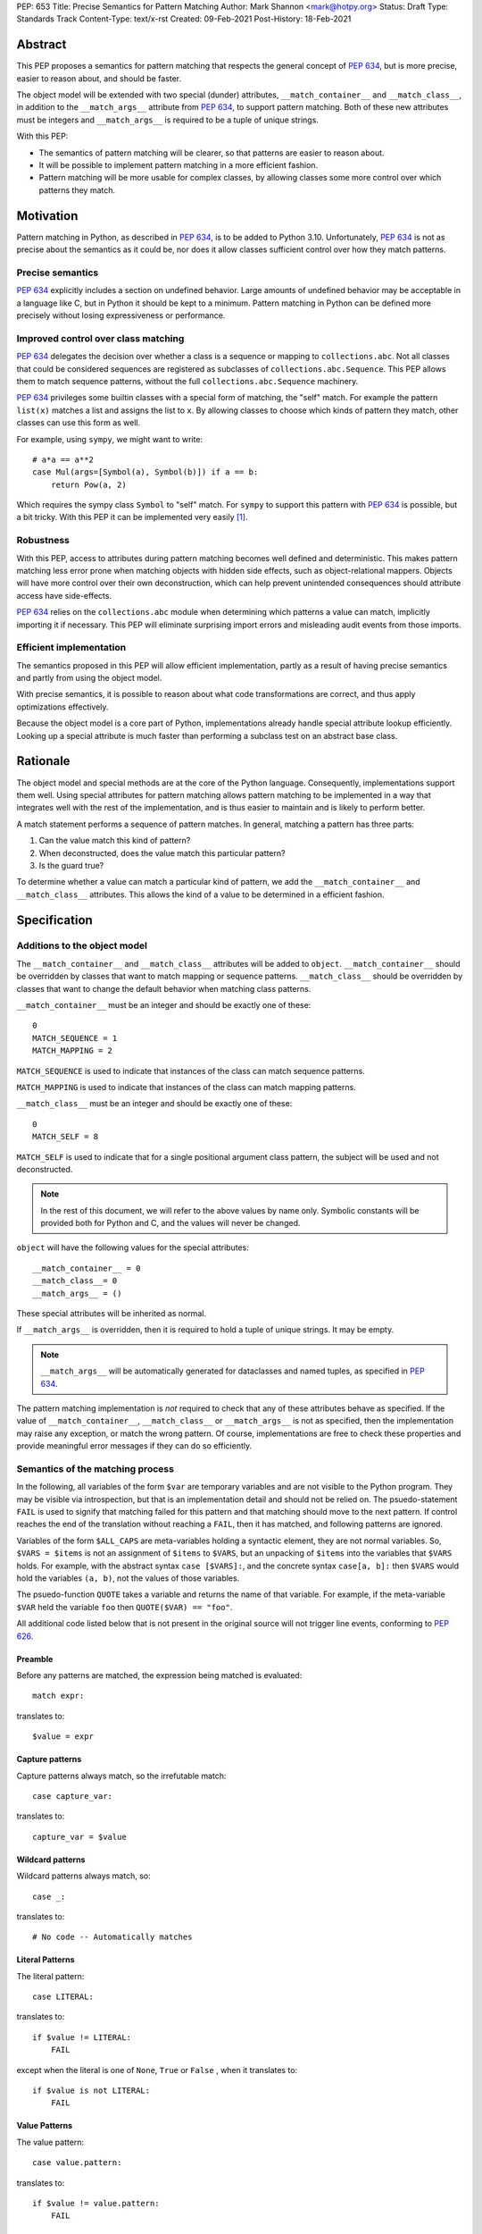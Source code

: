 PEP: 653
Title: Precise Semantics for Pattern Matching
Author: Mark Shannon <mark@hotpy.org>
Status: Draft
Type: Standards Track
Content-Type: text/x-rst
Created: 09-Feb-2021
Post-History: 18-Feb-2021


Abstract
========

This PEP proposes a semantics for pattern matching that respects the general concept of :pep:`634`,
but is more precise, easier to reason about, and should be faster.

The object model will be extended with two special (dunder) attributes, ``__match_container__`` and
``__match_class__``, in addition to the ``__match_args__`` attribute from :pep:`634`, to support pattern matching.
Both of these new attributes must be integers and ``__match_args__`` is required to be a tuple of unique strings.

With this PEP:

* The semantics of pattern matching will be clearer, so that patterns are easier to reason about.
* It will be possible to implement pattern matching in a more efficient fashion.
* Pattern matching will be more usable for complex classes, by allowing classes some more control over which patterns they match.

Motivation
==========

Pattern matching in Python, as described in :pep:`634`, is to be added to Python 3.10.
Unfortunately, :pep:`634` is not as precise about the semantics as it could be,
nor does it allow classes sufficient control over how they match patterns.

Precise semantics
-----------------

:pep:`634` explicitly includes a section on undefined behavior.
Large amounts of undefined behavior may be acceptable in a language like C,
but in Python it should be kept to a minimum.
Pattern matching in Python can be defined more precisely without losing expressiveness or performance.

Improved control over class matching
------------------------------------

:pep:`634` delegates the decision over whether a class is a sequence or mapping to ``collections.abc``.
Not all classes that could be considered sequences are registered as subclasses of ``collections.abc.Sequence``.
This PEP allows them to match sequence patterns, without the full ``collections.abc.Sequence`` machinery.

:pep:`634` privileges some builtin classes with a special form of matching, the "self" match.
For example the pattern ``list(x)`` matches a list and assigns the list to ``x``.
By allowing classes to choose which kinds of pattern they match, other classes can use this form as well.

For example, using ``sympy``, we might want to write::

    # a*a == a**2
    case Mul(args=[Symbol(a), Symbol(b)]) if a == b:
        return Pow(a, 2)

Which requires the sympy class ``Symbol`` to "self" match.
For ``sympy`` to support this pattern with :pep:`634` is possible, but a bit tricky.
With this PEP it can be implemented very easily [1]_.

Robustness
----------

With this PEP, access to attributes during pattern matching becomes well defined and deterministic.
This makes pattern matching less error prone when matching objects with hidden side effects, such as object-relational mappers.
Objects will have more control over their own deconstruction, which can help prevent unintended consequences should attribute access have side-effects.

:pep:`634` relies on the ``collections.abc`` module when determining which patterns a value can match, implicitly importing it if necessary.
This PEP will eliminate surprising import errors and misleading audit events from those imports.


Efficient implementation
------------------------

The semantics proposed in this PEP will allow efficient implementation, partly as a result of having precise semantics
and partly from using the object model.

With precise semantics, it is possible to reason about what code transformations are correct,
and thus apply optimizations effectively.

Because the object model is a core part of Python, implementations already handle special attribute lookup efficiently.
Looking up a special attribute is much faster than performing a subclass test on an abstract base class.

Rationale
=========

The object model and special methods are at the core of the Python language. Consequently, 
implementations support them well.
Using special attributes for pattern matching allows pattern matching to be implemented in a way that
integrates well with the rest of the implementation, and is thus easier to maintain and is likely to perform better.

A match statement performs a sequence of pattern matches. In general, matching a pattern has three parts:

1. Can the value match this kind of pattern?
2. When deconstructed, does the value match this particular pattern?
3. Is the guard true?

To determine whether a value can match a particular kind of pattern, we add the ``__match_container__``
and ``__match_class__`` attributes.
This allows the kind of a value to be determined in a efficient fashion.

Specification
=============

Additions to the object model
-----------------------------

The ``__match_container__`` and ``__match_class__`` attributes will be added to ``object``.
``__match_container__`` should be overridden by classes that want to match mapping or sequence patterns.
``__match_class__`` should be overridden by classes that want to change the default behavior when matching class patterns.

``__match_container__`` must be an integer and should be exactly one of these::

  0
  MATCH_SEQUENCE = 1
  MATCH_MAPPING = 2

``MATCH_SEQUENCE`` is used to indicate that instances of the class can match sequence patterns.

``MATCH_MAPPING`` is used to indicate that instances of the class can match mapping patterns.

``__match_class__`` must be an integer and should be exactly one of these::

  0
  MATCH_SELF = 8

``MATCH_SELF`` is used to indicate that for a single positional argument class pattern, the subject will be used and not deconstructed.

.. note::
    In the rest of this document, we will refer to the above values by name only.
    Symbolic constants will be provided both for Python and C, and the values will
    never be changed.

``object`` will have the following values for the special attributes::

  __match_container__ = 0
  __match_class__= 0
  __match_args__ = ()

These special attributes will be inherited as normal.

If ``__match_args__`` is overridden, then it is required to hold a tuple of unique strings. It may be empty.

.. note::
    ``__match_args__`` will be automatically generated for dataclasses and named tuples, as specified in :pep:`634`.

The pattern matching implementation is *not* required to check that any of these attributes behave as specified.
If the value of ``__match_container__``, ``__match_class__`` or ``__match_args__`` is not as specified, then
the implementation may raise any exception, or match the wrong pattern.
Of course, implementations are free to check these properties and provide meaningful error messages if they can do so efficiently.

Semantics of the matching process
---------------------------------

In the following, all variables of the form ``$var`` are temporary variables and are not visible to the Python program.
They may be visible via introspection, but that is an implementation detail and should not be relied on.
The psuedo-statement ``FAIL`` is used to signify that matching failed for this pattern and that matching should move to the next pattern.
If control reaches the end of the translation without reaching a ``FAIL``, then it has matched, and following patterns are ignored.

Variables of the form ``$ALL_CAPS`` are meta-variables holding a syntactic element, they are not normal variables.
So, ``$VARS = $items`` is not an assignment of ``$items`` to ``$VARS``,
but an unpacking of ``$items`` into the variables that ``$VARS`` holds.
For example, with the abstract syntax ``case [$VARS]:``, and the concrete syntax ``case[a, b]:`` then ``$VARS`` would hold the variables ``(a, b)``,
not the values of those variables.

The psuedo-function ``QUOTE`` takes a variable and returns the name of that variable.
For example, if the meta-variable ``$VAR`` held the variable ``foo`` then ``QUOTE($VAR) == "foo"``.

All additional code listed below that is not present in the original source will not trigger line events, conforming to :pep:`626`.


Preamble
''''''''

Before any patterns are matched, the expression being matched is evaluated::

    match expr:

translates to::

    $value = expr

Capture patterns
''''''''''''''''

Capture patterns always match, so the irrefutable match::

    case capture_var:

translates to::

    capture_var = $value

Wildcard patterns
'''''''''''''''''

Wildcard patterns always match, so::

    case _:

translates to::

    # No code -- Automatically matches


Literal Patterns
''''''''''''''''

The literal pattern::

    case LITERAL:

translates to::

    if $value != LITERAL:
        FAIL

except when the literal is one of ``None``, ``True`` or ``False`` ,
when it translates to::

    if $value is not LITERAL:
        FAIL

Value Patterns
''''''''''''''

The value pattern::

    case value.pattern:

translates to::

    if $value != value.pattern:
        FAIL

Sequence Patterns
'''''''''''''''''

A pattern not including a star pattern::

    case [$VARS]:

translates to::

    $kind = type($value).__match_container__
    if $kind != MATCH_SEQUENCE:
        FAIL
    if len($value) != len($VARS):
        FAIL
    $VARS = $value

Example: [2]_

A pattern including a star pattern::

    case [$VARS]

translates to::

    $kind = type($value).__match_container__
    if $kind != MATCH_SEQUENCE:
        FAIL
    if len($value) < len($VARS):
        FAIL
    $VARS = $value # Note that $VARS includes a star expression.

Example: [3]_

Mapping Patterns
''''''''''''''''

A pattern not including a double-star pattern::

    case {$KEYWORD_PATTERNS}:

translates to::

    $sentinel = object()
    $kind = type($value).__match_container__
    if $kind != MATCH_MAPPING:
        FAIL
    # $KEYWORD_PATTERNS is a meta-variable mapping names to variables.
    for $KEYWORD in $KEYWORD_PATTERNS:
        $tmp = $value.get(QUOTE($KEYWORD), $sentinel)
        if $tmp is $sentinel:
            FAIL
        $KEYWORD_PATTERNS[$KEYWORD] = $tmp

Example: [4]_

A pattern including a double-star pattern::

    case {$KEYWORD_PATTERNS, **$DOUBLE_STARRED_PATTERN}:

translates to::

    $kind = type($value).__match_container__
    if $kind != MATCH_MAPPING:
        FAIL
    # $KEYWORD_PATTERNS is a meta-variable mapping names to variables.
    $tmp = dict($value)
    if not $tmp.keys() >= $KEYWORD_PATTERNS.keys():
        FAIL:
    for $KEYWORD in $KEYWORD_PATTERNS:
        $KEYWORD_PATTERNS[$KEYWORD] = $tmp.pop(QUOTE($KEYWORD))
    $DOUBLE_STARRED_PATTERN = $tmp

Example: [5]_

Class Patterns
''''''''''''''

Class pattern with no arguments::

    case ClsName():

translates to::

    if not isinstance($value, ClsName):
        FAIL

Class pattern with a single positional pattern::

    case ClsName($VAR):

translates to::

    $kind = type($value).__match_class__
    if $kind == MATCH_SELF:
        if not isinstance($value, ClsName):
            FAIL
        $VAR = $value
    else:
        As other positional-only class pattern


Positional-only class pattern::

    case ClsName($VARS):

translates to::

    if not isinstance($value, ClsName):
        FAIL
    $attrs = ClsName.__match_args__
    if len($attr) < len($VARS):
        raise TypeError(...)
    try:
        for i, $VAR in enumerate($VARS):
            $VAR = getattr($value, $attrs[i])
    except AttributeError:
        FAIL

Example: [6]_

Class patterns with all keyword patterns::

    case ClsName($KEYWORD_PATTERNS):

translates to::

    if not isinstance($value, ClsName):
        FAIL
    try:
        for $KEYWORD in $KEYWORD_PATTERNS:
            $tmp = getattr($value, QUOTE($KEYWORD))
            $KEYWORD_PATTERNS[$KEYWORD] = $tmp
    except AttributeError:
        FAIL

Example: [7]_

Class patterns with positional and keyword patterns::

    case ClsName($VARS, $KEYWORD_PATTERNS):

translates to::

    if not isinstance($value, ClsName):
        FAIL
    $attrs = ClsName.__match_args__
    if len($attr) < len($VARS):
        raise TypeError(...)
    $pos_attrs = $attrs[:len($VARS)]
    try:
        for i, $VAR in enumerate($VARS):
            $VAR = getattr($value, $attrs[i])
        for $KEYWORD in $KEYWORD_PATTERNS:
            $name = QUOTE($KEYWORD)
            if $name in pos_attrs:
                raise TypeError(...)
            $KEYWORD_PATTERNS[$KEYWORD] = getattr($value, $name)
    except AttributeError:
        FAIL

Example: [8]_


Nested patterns
'''''''''''''''

The above specification assumes that patterns are not nested. For nested patterns
the above translations are applied recursively by introducing temporary capture patterns.

For example, the pattern::

    case [int(), str()]:

translates to::

    $kind = type($value).__match_class__
    if $kind != MATCH_SEQUENCE:
        FAIL
    if len($value) != 2:
        FAIL
    $value_0, $value_1 = $value
    #Now match on temporary values
    if not isinstance($value_0, int):
        FAIL
    if not isinstance($value_1, str):
        FAIL

Guards
''''''

Guards translate to a test following the rest of the translation::

    case pattern if guard:

translates to::

    [translation for pattern]
    if not guard:
        FAIL


Non-conforming special attributes
'''''''''''''''''''''''''''''''''

All classes should ensure that the the values of ``__match_container__``, ``__match_class__``
and ``__match_args__`` follow the specification.
Therefore, implementations can assume, without checking, that the following are true::

    __match_container__ == 0 or __match_container__ == MATCH_SEQUENCE or __match_container__ == MATCH_MAPPING
    __match_class__ == 0 or __match_class__ == MATCH_SELF

and that ``__match_args__`` is a tuple of unique strings.

Values of the special attributes for classes in the standard library
--------------------------------------------------------------------

For the core builtin container classes ``__match_container__`` will be:

* ``list``: ``MATCH_SEQUENCE``
* ``tuple``: ``MATCH_SEQUENCE``
* ``dict``: ``MATCH_MAPPING``
* ``bytearray``: 0
* ``bytes``: 0
* ``str``: 0

Named tuples will have ``__match_container__`` set to ``MATCH_SEQUENCE``.

* All other standard library classes for which ``issubclass(cls, collections.abc.Mapping)`` is true will have ``__match_container__`` set to ``MATCH_MAPPING``.
* All other standard library classes for which ``issubclass(cls, collections.abc.Sequence)`` is true will have ``__match_container__`` set to ``MATCH_SEQUENCE``.

For the following builtin classes ``__match_class__`` will be set to ``MATCH_SELF``:

* ``bool``
* ``bytearray``
* ``bytes``
* ``float``
* ``frozenset``
* ``int``
* ``set``
* ``str``
* ``list``
* ``tuple``
* ``dict``

Legal optimizations
-------------------

The above semantics implies a lot of redundant effort and copying in the implementation.
However, it is possible to implement the above semantics efficiently by employing semantic preserving transformations
on the naive implementation.

When performing matching, implementations are allowed
to treat the following functions and methods as pure:

For any class supporting ``MATCH_SEQUENCE``::

* ``cls.__len__()``
* ``cls.__getitem__()``

For any class supporting ``MATCH_MAPPING``::

* ``cls.get()`` (Two argument form only)

Implementations are allowed to make the following assumptions:

* ``isinstance(obj, cls)`` can be freely replaced with ``issubclass(type(obj), cls)`` and vice-versa.
* ``isinstance(obj, cls)`` will always return the same result for any ``(obj, cls)`` pair and repeated calls can thus be elided.
* Reading any of ``__match_container__``, ``__match_class__`` or ``__match_args__`` is a pure operation, and may be cached.
* Sequences, that is any class for which ``__match_container__ == MATCH_SEQUENCE`` is not zero, are not modified by iteration, subscripting or calls to ``len()``.
  Consequently, those operations can be freely substituted for each other where they would be equivalent when applied to an immutable sequence.
* Mappings, that is any class for which ``__match_container__ == MATCH_MAPPING`` is not zero, will not capture the second argument of the ``get()`` method.
  So, the ``$sentinel`` value may be freely re-used.

In fact, implementations are encouraged to make these assumptions, as it is likely to result in significantly better performance.


Security Implications
=====================

None.

Implementation
==============

The naive implementation that follows from the specification will not be very efficient.
Fortunately, there are some reasonably straightforward transformations that can be used to improve performance.
Performance should be comparable to the implementation of :pep:`634` (at time of writing) by the release of 3.10.
Further performance improvements may have to wait for the 3.11 release.

Possible optimizations
----------------------

The following is not part of the specification,
but guidelines to help developers create an efficient implementation.

Splitting evaluation into lanes
'''''''''''''''''''''''''''''''

Since the first step in matching each pattern is check to against the kind, it is possible to combine all the checks against kind into a single multi-way branch at the beginning
of the match. The list of cases can then be duplicated into several "lanes" each corresponding to one kind.
It is then trivial to remove unmatchable cases from each lane.
Depending on the kind, different optimization strategies are possible for each lane.
Note that the body of the match clause does not need to be duplicated, just the pattern.

Sequence patterns
'''''''''''''''''

This is probably the most complex to optimize and the most profitable in terms of performance.
Since each pattern can only match a range of lengths, often only a single length,
the sequence of tests can be rewritten in as an explicit iteration over the sequence,
attempting to match only those patterns that apply to that sequence length.

For example:

::

    case []:
        A
    case [x]:
        B
    case [x, y]:
        C
    case other:
        D

Can be compiled roughly as:

::

    # Choose lane
    $i = iter($value)
    for $0 in $i:
        break
    else:
        A
        goto done
    for $1 in $i:
        break
    else:
        x = $0
        B
        goto done
    for $2 in $i:
        del $0, $1, $2
        break
    else:
        x = $0
        y = $1
        C
        goto done
    other = $value
    D
  done:


Mapping patterns
''''''''''''''''

The best strategy here is probably to form a decision tree based on the size of the mapping and which keys are present.
There is no point repeatedly testing for the presence of a key.
For example::

    match obj:
        case {a:x, b:y}:
            W
        case {a:x, c:y}:
            X
        case {a:x, b:_, c:y}:
            Y
        case other:
            Z

If the key ``"a"`` is not present when checking for case X, there is no need to check it again for Y.

The mapping lane can be implemented, roughly as:

::

    # Choose lane
    if len($value) == 2:
        if "a" in $value:
            if "b" in $value:
                x = $value["a"]
                y = $value["b"]
                goto W
            if "c" in $value:
                x = $value["a"]
                y = $value["c"]
                goto X
    elif len($value) == 3:
        if "a" in $value and "b" in $value:
            x = $value["a"]
            y = $value["c"]
            goto Y
    other = $value
    goto Z

Summary of differences between this PEP and PEP 634
===================================================


The changes to the semantics can be summarized as:

* Requires ``__match_args__`` to be a *tuple* of strings, not just a sequence.
  This make pattern matching a bit more robust and optimizable as ``__match_args__`` can be assumed to be immutable.
* Selecting the kind of container patterns that can be matched uses ``cls.__match_container__`` instead of
  ``issubclass(cls, collections.abc.Mapping)`` and ``issubclass(cls, collections.abc.Sequence)``.
* Allows classes to opt out of deconstruction altogether, if necessary, but setting ``__match_class__ = 0``.
* The behavior when matching patterns is more precisely defined, but is otherwise unchanged.

There are no changes to syntax. All examples given in the :pep:`636` tutorial should continue to work as they do now.

Rejected Ideas
==============

Using attributes from the instance's dictionary
-----------------------------------------------

An earlier version of this PEP only used attributes from the instance's dictionary when matching a class pattern with ``__match_class__`` was the default value.
The intent was to avoid capturing bound-methods and other synthetic attributes. However, this also mean that properties were ignored.

For the class::

    class C:
        def __init__(self):
            self.a = "a"
        @property
        def p(self):
            ...
        def m(self):
            ...

Ideally we would match the attributes "a" and "p", but not "m".
However, there is no general way to do that, so this PEP now follows the semantics of :pep:`634`.

Lookup of ``__match_args__`` on the subject not the pattern
-----------------------------------------------------------

An earlier version of this PEP looked up ``__match_args__`` on the class of the subject and
not the class specified in the pattern.
This has been rejected for a few reasons::

* Using the class specified in the pattern is more amenable to optimization and can offer better performance.
* Using the class specified in the pattern has the potential to provide better error reporting is some cases.
* Neither approach is perfect, both have odd corner cases. Keeping the status quo minimizes disruption.

Combining ``__match_class__`` and ``__match_container__`` into a single value
-----------------------------------------------------------------------------

An earlier version of this PEP combined ``__match_class__`` and ``__match_container__`` into a single value, ``__match_kind__``.
Using a single value has a small advantage in terms of performance,
but is likely to result in unintended changes to container matching when overriding class matching behavior, and vice versa.


Deferred Ideas
==============

The original version of this PEP included the match kind ``MATCH_POSITIONAL`` and special method
``__deconstruct__`` which would allow classes full control over their matching. This is important
for libraries like ``sympy``.

For example, using ``sympy``, we might want to write::

    # sin(x)**2 + cos(x)**2 == 1
    case Add(Pow(sin(a), 2), Pow(cos(b), 2)) if a == b:
        return 1

For ``sympy`` to support the positional patterns with current pattern matching is possible,
but is tricky. With these additional features it can be implemented easily [9]_.

This idea will feature in a future PEP for 3.11.
However, it is too late in the 3.10 development cycle for such a change.

Having a separate value to reject all class matches
---------------------------------------------------

In an earlier version of this PEP, there was a distinct value for ``__match_class__`` that allowed classes to not match any class
pattern that would have required deconstruction. However, this would become redundant once ``MATCH_POSITIONAL`` is introduced, and
complicates the specification for an extremely rare case.


Code examples
=============

.. [1]

::

    class Symbol:
        __match_class__ = MATCH_SELF

.. [2]

This::

    case [a, b] if a is b:

translates to::

    $kind = type($value).__match_container__
    if $kind != MATCH_SEQUENCE:
        FAIL
    if len($value) != 2:
        FAIL
    a, b = $value
    if not a is b:
        FAIL

.. [3]

This::

    case [a, *b, c]:

translates to::

    $kind = type($value).__match_container__
    if $kind != MATCH_SEQUENCE:
        FAIL
    if len($value) < 2:
        FAIL
    a, *b, c = $value

.. [4]

This::

    case {"x": x, "y": y} if x > 2:

translates to::

    $kind = type($value).__match_container__
    if $kind != MATCH_MAPPING:
        FAIL
    $tmp = $value.get("x", $sentinel)
    if $tmp is $sentinel:
        FAIL
    x = $tmp
    $tmp = $value.get("y", $sentinel)
    if $tmp is $sentinel:
        FAIL
    y = $tmp
    if not x > 2:
        FAIL

.. [5]

This::

    case {"x": x, "y": y, **z}:

translates to::

    $kind = type($value).__match_container__
    if $kind != MATCH_MAPPING:
        FAIL
    $tmp = dict($value)
    if not $tmp.keys() >= {"x", "y"}:
        FAIL
    x = $tmp.pop("x")
    y = $tmp.pop("y")
    z = $tmp

.. [6]

This::

    match ClsName(x, y):

translates to::

    if not isinstance($value, ClsName):
        FAIL
    $attrs = ClsName.__match_args__
    if len($attr) < 2:
        FAIL
    try:
        x = getattr($value, $attrs[0])
        y = getattr($value, $attrs[1])
    except AttributeError:
        FAIL

.. [7]

This::

    match ClsName(a=x, b=y):

translates to::

    if not isinstance($value, ClsName):
        FAIL
    try:
        x = $value.a
        y = $value.b
    except AttributeError:
        FAIL

.. [8]

This::

    match ClsName(x, a=y):

translates to::


    if not isinstance($value, ClsName):
        FAIL
    $attrs = ClsName.__match_args__
    if len($attr) < 1:
        raise TypeError(...)
    $positional_names = $attrs[:1]
    try:
        x = getattr($value, $attrs[0])
        if "a" in $positional_names:
            raise TypeError(...)
        y = $value.a
    except AttributeError:
        FAIL

.. [9]

::

    class Basic:
        __match_class__ = MATCH_POSITIONAL
        def __deconstruct__(self):
            return self._args


Copyright
=========

This document is placed in the public domain or under the
CC0-1.0-Universal license, whichever is more permissive.
